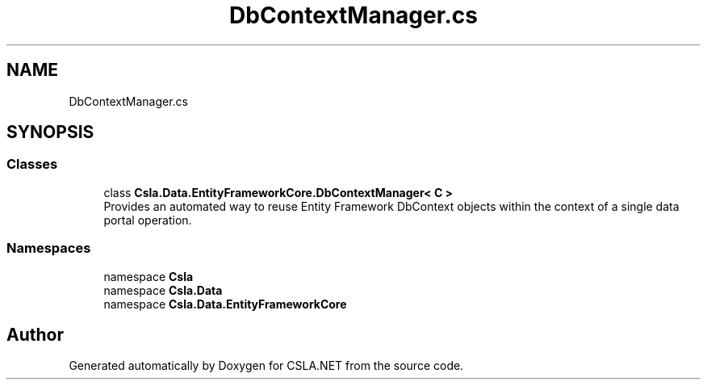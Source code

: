 .TH "DbContextManager.cs" 3 "Thu Jul 22 2021" "Version 5.4.2" "CSLA.NET" \" -*- nroff -*-
.ad l
.nh
.SH NAME
DbContextManager.cs
.SH SYNOPSIS
.br
.PP
.SS "Classes"

.in +1c
.ti -1c
.RI "class \fBCsla\&.Data\&.EntityFrameworkCore\&.DbContextManager< C >\fP"
.br
.RI "Provides an automated way to reuse Entity Framework DbContext objects within the context of a single data portal operation\&. "
.in -1c
.SS "Namespaces"

.in +1c
.ti -1c
.RI "namespace \fBCsla\fP"
.br
.ti -1c
.RI "namespace \fBCsla\&.Data\fP"
.br
.ti -1c
.RI "namespace \fBCsla\&.Data\&.EntityFrameworkCore\fP"
.br
.in -1c
.SH "Author"
.PP 
Generated automatically by Doxygen for CSLA\&.NET from the source code\&.
